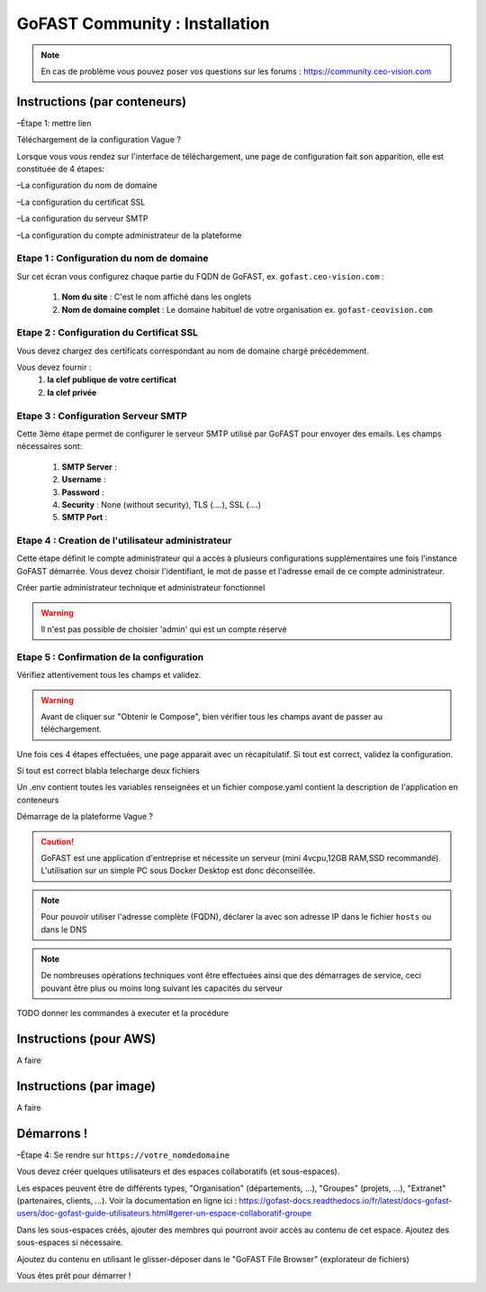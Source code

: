 ********************************************
GoFAST Community :  Installation
********************************************

.. note:: En cas de problème vous pouvez poser vos questions sur les forums : https://community.ceo-vision.com

Instructions (par conteneurs)
-------------------------

–Étape 1: mettre lien

Téléchargement de la configuration
Vague ?

Lorsque vous vous rendez sur l'interface de téléchargement, une page de configuration fait son apparition, elle est constituée de 4 étapes:

–La configuration du nom de domaine

–La configuration du certificat SSL

–La configuration du serveur SMTP 

–La configuration du compte administrateur de la plateforme



Etape 1 : Configuration du nom de domaine
````````````````````````````````````````````
Sur cet écran vous configurez chaque partie du FQDN de GoFAST, ex. ``gofast.ceo-vision.com`` :

   1. **Nom du site** : C'est le nom affiché dans les onglets
   2. **Nom de domaine complet** : Le domaine habituel de votre organisation ex. ``gofast-ceovision.com`` 
  

Etape 2 : Configuration du Certificat SSL  
``````````````````````````````````````````
Vous devez chargez des certificats correspondant au nom de domaine chargé précédemment.

Vous devez fournir :
   1. **la clef publique de votre certificat**
   2. **la clef privée**

Etape 3 : Configuration Serveur SMTP  
```````````````````````````````````````
Cette 3ème étape permet de configurer le serveur SMTP utilisé par GoFAST pour envoyer des emails. Les champs nécessaires sont:

   1. **SMTP Server** :  
   2. **Username** : 
   3. **Password** : 
   4. **Security** : None (without security), TLS (....), SSL (....)
   5. **SMTP Port** : 
 
   
Etape 4 : Creation de l'utilisateur administrateur
````````````````````````````````````````````````````
Cette étape définit le compte administrateur qui a accès à plusieurs configurations supplémentaires une fois l'instance GoFAST démarrée. Vous devez choisir l'identifiant, le mot de passe et l'adresse email de ce compte administrateur.



Créer partie administrateur technique et administrateur fonctionnel

.. WARNING:: Il n'est pas possible de choisier 'admin' qui est un compte réservé

Etape 5 : Confirmation de la configuration 
````````````````````````````````````````````
Vérifiez attentivement tous les champs et validez.

.. WARNING::
   Avant de cliquer sur "Obtenir le Compose", bien vérifier tous les champs avant de passer au téléchargement.
   

Une fois ces 4 étapes effectuées, une page apparait avec un récapitulatif. Si tout est correct, validez la configuration.

Si tout est correct blabla telecharge deux fichiers 

Un .env contient toutes les variables renseignées et un fichier compose.yaml contient la description de l'application en conteneurs

Démarrage de la plateforme
Vague ?

.. CAUTION:: GoFAST est une application d'entreprise et nécessite un serveur (mini 4vcpu,12GB RAM,SSD recommandé). L'utilisation sur un simple PC sous Docker Desktop est donc déconseillée.

.. NOTE:: Pour pouvoir utiliser l'adresse complète (FQDN), déclarer la avec son adresse IP dans le fichier ``hosts`` ou dans le DNS
   
.. NOTE:: De nombreuses opérations techniques vont être effectuées ainsi que des démarrages de service, ceci pouvant être plus ou moins long suivant les capacités du serveur

TODO donner les commandes à executer et la procédure

Instructions (pour AWS)
------------------------

A faire

Instructions (par image)
------------------------

A faire

Démarrons ! 
-------------

–Étape 4: Se rendre sur ``https://votre_nomdedomaine``

Vous devez créer quelques utilisateurs et des espaces collaboratifs (et sous-espaces).

Les espaces peuvent être de différents types, "Organisation" (départements, ...), "Groupes" (projets, ...), "Extranet" (partenaires, clients, ...). Voir la documentation en ligne ici : https://gofast-docs.readthedocs.io/fr/latest/docs-gofast-users/doc-gofast-guide-utilisateurs.html#gerer-un-espace-collaboratif-groupe

Dans les sous-espaces créés, ajouter des membres qui pourront avoir accès au contenu de cet espace. Ajoutez des sous-espaces si nécessaire.

Ajoutez du contenu en utilisant le glisser-déposer dans le "GoFAST File Browser" (explorateur de fichiers)

Vous êtes prêt pour démarrer !

